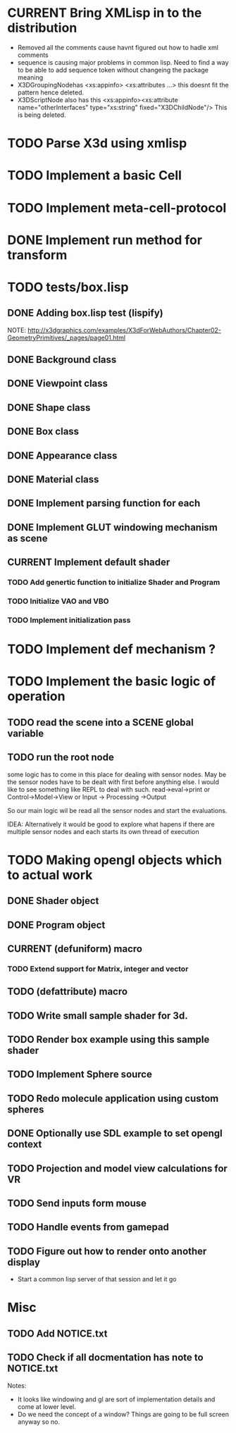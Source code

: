 #+SEQ_TODO: TODO CURRENT DONE
* CURRENT Bring XMLisp in to the distribution
- Removed all the comments cause havnt figured out how to hadle xml comments
- sequence is causing major problems in common lisp. Need to find a way to be
  able to add sequence token without changeing the package meaning
- X3DGroupingNodehas <xs:appinfo> <xs:attributes ...> this doesnt fit the
  pattern hence deleted.
- X3DScriptNode also has this
  <xs:appinfo><xs:attribute name="otherInterfaces"
                            type="xs:string"
                            fixed="X3DChildNode"/>
  This is being deleted.
* TODO Parse X3d using xmlisp
* TODO Implement a basic Cell
* TODO Implement meta-cell-protocol
* DONE Implement run method for transform
* TODO tests/box.lisp
** DONE Adding box.lisp test (lispify)
   NOTE: http://x3dgraphics.com/examples/X3dForWebAuthors/Chapter02-GeometryPrimitives/_pages/page01.html
** DONE Background class
** DONE Viewpoint class
** DONE Shape class
** DONE Box class
** DONE Appearance class
** DONE Material class
** DONE Implement parsing function for each
** DONE Implement GLUT windowing mechanism as scene
** CURRENT Implement default shader
*** TODO Add genertic function to initialize Shader and Program
*** TODO Initialize VAO and VBO
*** TODO Implement initialization pass
* TODO Implement def mechanism ?
* TODO Implement the basic logic of operation
** TODO read the scene into a *SCENE* global variable
** TODO  run the root node
   some logic has to come in this place for dealing with sensor nodes. May be
   the sensor nodes have to be dealt with first before anything else. I would
   like to see something like REPL to deal with such.
   read->eval->print or Control->Model->View or Input -> Processing ->Output

   So our main logic wil be read all the sensor nodes and start the evaluations.

   IDEA: Alternatively it would be good to explore what hapens if there are
   multiple sensor nodes and each starts its own thread of execution
* TODO Making opengl objects which to actual work
** DONE Shader object
** DONE Program object
** CURRENT (defuniform) macro
*** TODO Extend support for Matrix, integer and vector
** TODO (defattribute) macro
** TODO Write small sample shader for 3d.
** TODO Render box example using this sample shader
** TODO Implement Sphere source
** TODO Redo molecule application using custom spheres
** DONE Optionally use SDL example to set opengl context
** TODO Projection and model view calculations for VR
** TODO Send inputs form mouse
** TODO Handle events from gamepad
** TODO Figure out how to render onto another display
- Start a common lisp server of that session and let it go
* Misc
** TODO Add NOTICE.txt
** TODO Check if all docmentation has note to NOTICE.txt

Notes:

- It looks like windowing and gl are sort of implementation details and come at
  lower level.
- Do we need the concept of a window? Things are going to be full screen anyway
  so no.
